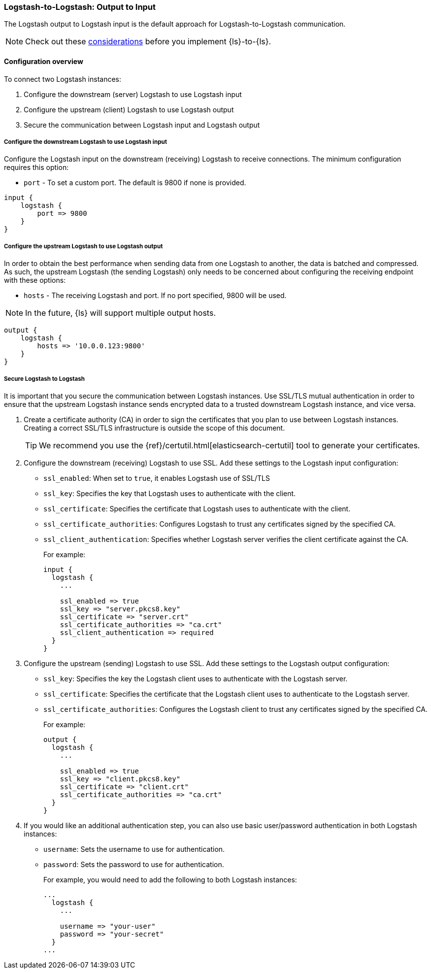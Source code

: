 [[ls-to-ls-native]]
=== Logstash-to-Logstash: Output to Input

The Logstash output to Logstash input is the default approach for Logstash-to-Logstash communication.

NOTE: Check out these <<native-considerations,considerations>> before you implement {ls}-to-{ls}.

[[overview-ls-ls]]
==== Configuration overview

To connect two Logstash instances:

. Configure the downstream (server) Logstash to use Logstash input
. Configure the upstream (client) Logstash to use Logstash output
. Secure the communication between Logstash input and Logstash output

[[configure-downstream-logstash-input]]
===== Configure the downstream Logstash to use Logstash input

Configure the Logstash input on the downstream (receiving) Logstash to receive connections.
The minimum configuration requires this option:

* `port` - To set a custom port. The default is 9800 if none is provided.

[source,json]
----
input {
    logstash {
        port => 9800
    }
}
----

[[configure-upstream-logstash-output]]
===== Configure the upstream Logstash to use Logstash output

In order to obtain the best performance when sending data from one Logstash to another, the data is batched and compressed. As such, the upstream Logstash (the sending Logstash) only needs to be concerned about configuring the receiving endpoint with these options:

* `hosts` - The receiving Logstash and port. If no port specified, 9800 will be used.

NOTE: In the future, {ls} will support multiple output hosts.

[source,json]
----
output {
    logstash {
        hosts => '10.0.0.123:9800'
    }
}
----

[[securing-logstash-to-logstash]]
===== Secure Logstash to Logstash

It is important that you secure the communication between Logstash instances.
Use SSL/TLS mutual authentication in order to ensure that the upstream Logstash instance sends encrypted data to a trusted downstream Logstash instance, and vice versa.

. Create a certificate authority (CA) in order to sign the certificates that you plan to use between Logstash instances. Creating a correct SSL/TLS infrastructure is outside the scope of this document.
+
TIP: We recommend you use the {ref}/certutil.html[elasticsearch-certutil] tool to generate your certificates.

. Configure the downstream (receiving) Logstash to use SSL.
Add these settings to the Logstash input configuration:
+
 * `ssl_enabled`: When set to `true`, it enables Logstash use of SSL/TLS
 * `ssl_key`: Specifies the key that Logstash uses to authenticate with the client.
 * `ssl_certificate`: Specifies the certificate that Logstash uses to authenticate with the client.
 * `ssl_certificate_authorities`: Configures Logstash to trust any certificates signed by the specified CA.
 * `ssl_client_authentication`: Specifies whether Logstash server verifies the client certificate against the CA.
+
For example:
+
[source,json]
----
input {
  logstash {
    ...

    ssl_enabled => true
    ssl_key => "server.pkcs8.key"
    ssl_certificate => "server.crt"
    ssl_certificate_authorities => "ca.crt"
    ssl_client_authentication => required
  }
}
----

. Configure the upstream (sending) Logstash to use SSL.
Add these settings to the Logstash output configuration:
+
 * `ssl_key`: Specifies the key the Logstash client uses to authenticate with the Logstash server.
 * `ssl_certificate`: Specifies the certificate that the Logstash client uses to authenticate to the Logstash server.
 * `ssl_certificate_authorities`: Configures the Logstash client to trust any certificates signed by the specified CA.
+
For example:
+
[source,json]
----
output {
  logstash {
    ...

    ssl_enabled => true
    ssl_key => "client.pkcs8.key"
    ssl_certificate => "client.crt"
    ssl_certificate_authorities => "ca.crt"
  }
}
----

. If you would like an additional authentication step, you can also use basic user/password authentication in both Logstash instances:
+
 * `username`: Sets the username to use for authentication.
 * `password`: Sets the password to use for authentication.
+
For example, you would need to add the following to both Logstash instances:
+
[source,json]
----
...
  logstash {
    ...

    username => "your-user"
    password => "your-secret"
  }
...
----
